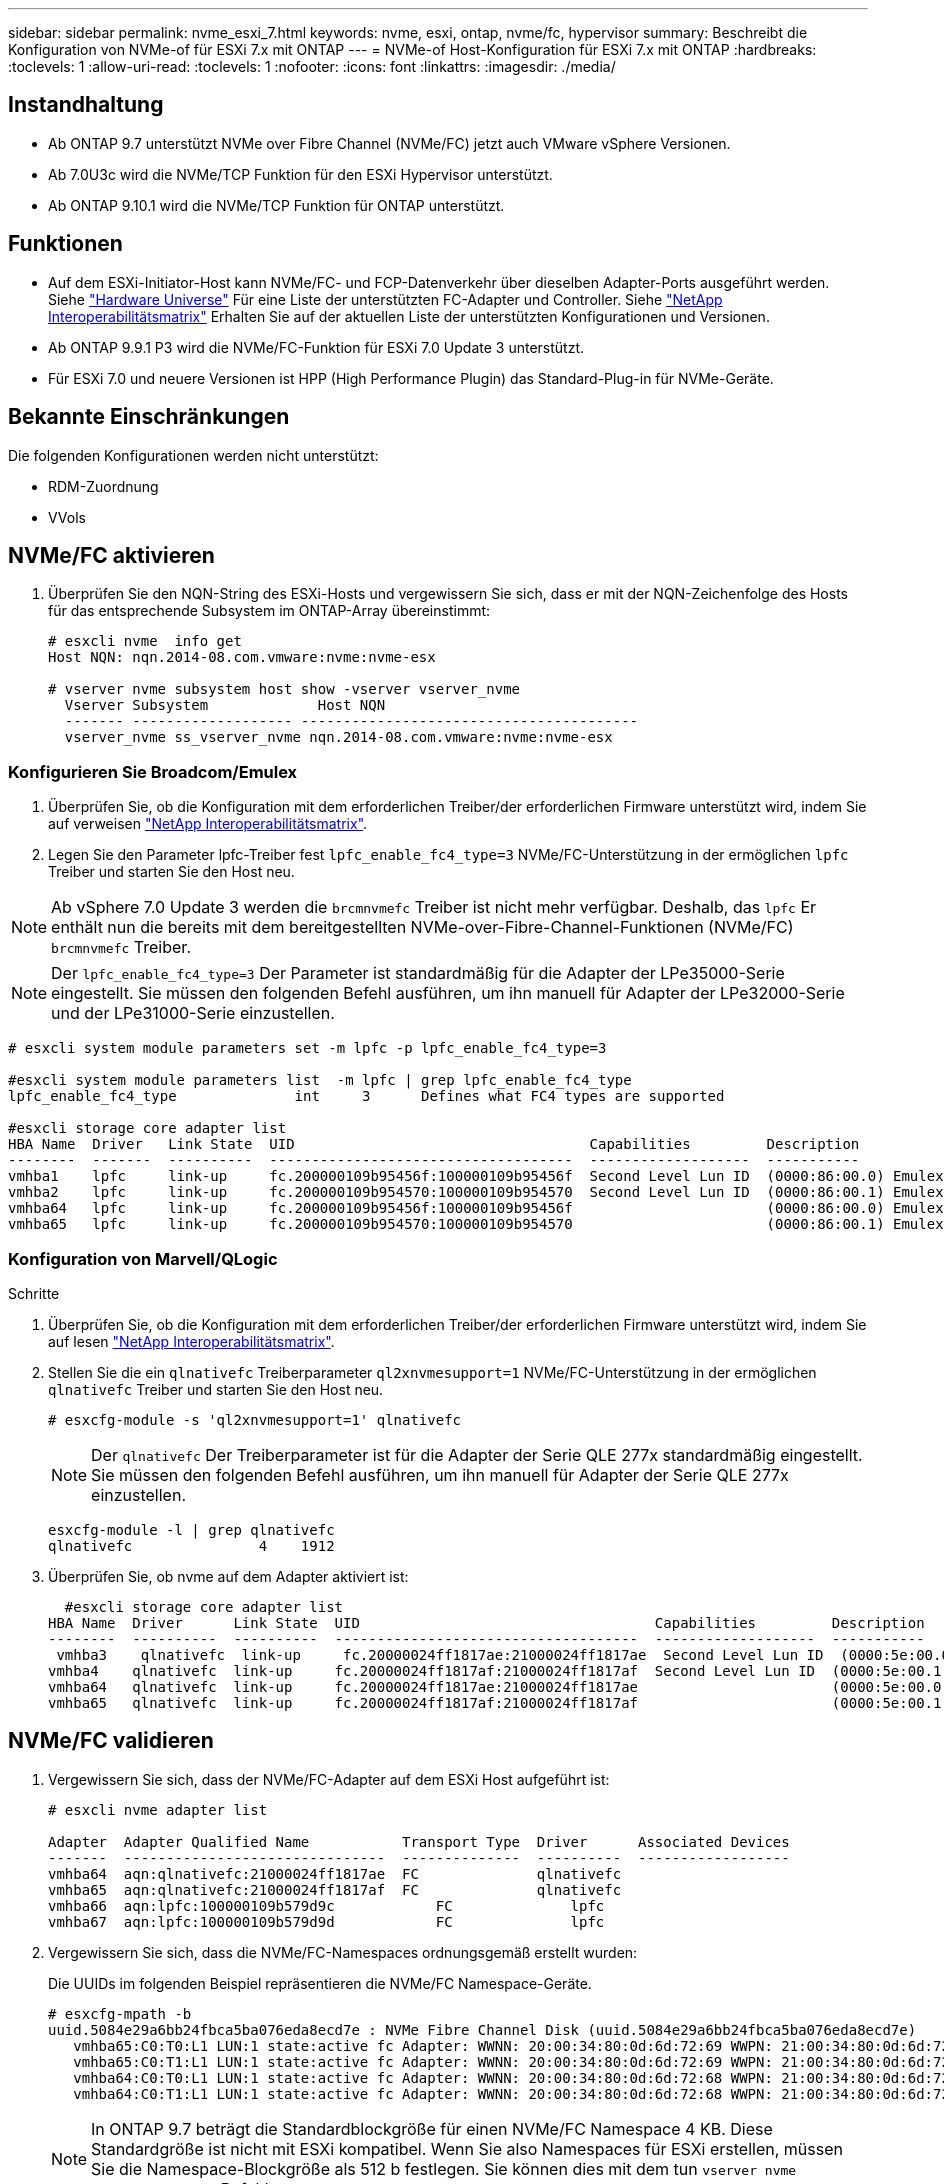 ---
sidebar: sidebar 
permalink: nvme_esxi_7.html 
keywords: nvme, esxi, ontap, nvme/fc, hypervisor 
summary: Beschreibt die Konfiguration von NVMe-of für ESXi 7.x mit ONTAP 
---
= NVMe-of Host-Konfiguration für ESXi 7.x mit ONTAP
:hardbreaks:
:toclevels: 1
:allow-uri-read: 
:toclevels: 1
:nofooter: 
:icons: font
:linkattrs: 
:imagesdir: ./media/




== Instandhaltung

* Ab ONTAP 9.7 unterstützt NVMe over Fibre Channel (NVMe/FC) jetzt auch VMware vSphere Versionen.
* Ab 7.0U3c wird die NVMe/TCP Funktion für den ESXi Hypervisor unterstützt.
* Ab ONTAP 9.10.1 wird die NVMe/TCP Funktion für ONTAP unterstützt.




== Funktionen

* Auf dem ESXi-Initiator-Host kann NVMe/FC- und FCP-Datenverkehr über dieselben Adapter-Ports ausgeführt werden. Siehe link:https://hwu.netapp.com/Home/Index["Hardware Universe"^] Für eine Liste der unterstützten FC-Adapter und Controller. Siehe link:https://mysupport.netapp.com/matrix/["NetApp Interoperabilitätsmatrix"^] Erhalten Sie auf der aktuellen Liste der unterstützten Konfigurationen und Versionen.
* Ab ONTAP 9.9.1 P3 wird die NVMe/FC-Funktion für ESXi 7.0 Update 3 unterstützt.
* Für ESXi 7.0 und neuere Versionen ist HPP (High Performance Plugin) das Standard-Plug-in für NVMe-Geräte.




== Bekannte Einschränkungen

Die folgenden Konfigurationen werden nicht unterstützt:

* RDM-Zuordnung
* VVols




== NVMe/FC aktivieren

. Überprüfen Sie den NQN-String des ESXi-Hosts und vergewissern Sie sich, dass er mit der NQN-Zeichenfolge des Hosts für das entsprechende Subsystem im ONTAP-Array übereinstimmt:
+
[listing]
----
# esxcli nvme  info get
Host NQN: nqn.2014-08.com.vmware:nvme:nvme-esx

# vserver nvme subsystem host show -vserver vserver_nvme
  Vserver Subsystem             Host NQN
  ------- ------------------- ----------------------------------------
  vserver_nvme ss_vserver_nvme nqn.2014-08.com.vmware:nvme:nvme-esx
----




=== Konfigurieren Sie Broadcom/Emulex

. Überprüfen Sie, ob die Konfiguration mit dem erforderlichen Treiber/der erforderlichen Firmware unterstützt wird, indem Sie auf verweisen link:https://mysupport.netapp.com/matrix/["NetApp Interoperabilitätsmatrix"^].
. Legen Sie den Parameter lpfc-Treiber fest `lpfc_enable_fc4_type=3` NVMe/FC-Unterstützung in der ermöglichen `lpfc` Treiber und starten Sie den Host neu.



NOTE: Ab vSphere 7.0 Update 3 werden die `brcmnvmefc` Treiber ist nicht mehr verfügbar. Deshalb, das `lpfc` Er enthält nun die bereits mit dem bereitgestellten NVMe-over-Fibre-Channel-Funktionen (NVMe/FC) `brcmnvmefc` Treiber.


NOTE: Der `lpfc_enable_fc4_type=3` Der Parameter ist standardmäßig für die Adapter der LPe35000-Serie eingestellt. Sie müssen den folgenden Befehl ausführen, um ihn manuell für Adapter der LPe32000-Serie und der LPe31000-Serie einzustellen.

[listing]
----
# esxcli system module parameters set -m lpfc -p lpfc_enable_fc4_type=3

#esxcli system module parameters list  -m lpfc | grep lpfc_enable_fc4_type
lpfc_enable_fc4_type              int     3      Defines what FC4 types are supported

#esxcli storage core adapter list
HBA Name  Driver   Link State  UID                                   Capabilities         Description
--------  -------  ----------  ------------------------------------  -------------------  -----------
vmhba1    lpfc     link-up     fc.200000109b95456f:100000109b95456f  Second Level Lun ID  (0000:86:00.0) Emulex Corporation Emulex LPe36000 Fibre Channel Adapter    FC HBA
vmhba2    lpfc     link-up     fc.200000109b954570:100000109b954570  Second Level Lun ID  (0000:86:00.1) Emulex Corporation Emulex LPe36000 Fibre Channel Adapter    FC HBA
vmhba64   lpfc     link-up     fc.200000109b95456f:100000109b95456f                       (0000:86:00.0) Emulex Corporation Emulex LPe36000 Fibre Channel Adapter   NVMe HBA
vmhba65   lpfc     link-up     fc.200000109b954570:100000109b954570                       (0000:86:00.1) Emulex Corporation Emulex LPe36000 Fibre Channel Adapter   NVMe HBA
----


=== Konfiguration von Marvell/QLogic

.Schritte
. Überprüfen Sie, ob die Konfiguration mit dem erforderlichen Treiber/der erforderlichen Firmware unterstützt wird, indem Sie auf lesen link:https://mysupport.netapp.com/matrix/["NetApp Interoperabilitätsmatrix"^].
. Stellen Sie die ein `qlnativefc` Treiberparameter `ql2xnvmesupport=1` NVMe/FC-Unterstützung in der ermöglichen `qlnativefc` Treiber und starten Sie den Host neu.
+
`# esxcfg-module -s 'ql2xnvmesupport=1' qlnativefc`

+

NOTE: Der `qlnativefc` Der Treiberparameter ist für die Adapter der Serie QLE 277x standardmäßig eingestellt. Sie müssen den folgenden Befehl ausführen, um ihn manuell für Adapter der Serie QLE 277x einzustellen.

+
[listing]
----
esxcfg-module -l | grep qlnativefc
qlnativefc               4    1912
----
. Überprüfen Sie, ob nvme auf dem Adapter aktiviert ist:
+
[listing]
----
  #esxcli storage core adapter list
HBA Name  Driver      Link State  UID                                   Capabilities         Description
--------  ----------  ----------  ------------------------------------  -------------------  -----------
 vmhba3    qlnativefc  link-up     fc.20000024ff1817ae:21000024ff1817ae  Second Level Lun ID  (0000:5e:00.0) QLogic Corp QLE2742 Dual Port 32Gb Fibre Channel to PCIe Adapter    FC Adapter
vmhba4    qlnativefc  link-up     fc.20000024ff1817af:21000024ff1817af  Second Level Lun ID  (0000:5e:00.1) QLogic Corp QLE2742 Dual Port 32Gb Fibre Channel to PCIe Adapter FC Adapter
vmhba64   qlnativefc  link-up     fc.20000024ff1817ae:21000024ff1817ae                       (0000:5e:00.0) QLogic Corp QLE2742 Dual Port 32Gb Fibre Channel to PCIe Adapter  NVMe FC Adapter
vmhba65   qlnativefc  link-up     fc.20000024ff1817af:21000024ff1817af                       (0000:5e:00.1) QLogic Corp QLE2742 Dual Port 32Gb Fibre Channel to PCIe Adapter  NVMe FC Adapter
----




== NVMe/FC validieren

. Vergewissern Sie sich, dass der NVMe/FC-Adapter auf dem ESXi Host aufgeführt ist:
+
[listing]
----
# esxcli nvme adapter list

Adapter  Adapter Qualified Name           Transport Type  Driver      Associated Devices
-------  -------------------------------  --------------  ----------  ------------------
vmhba64  aqn:qlnativefc:21000024ff1817ae  FC              qlnativefc
vmhba65  aqn:qlnativefc:21000024ff1817af  FC              qlnativefc
vmhba66  aqn:lpfc:100000109b579d9c 	      FC              lpfc
vmhba67  aqn:lpfc:100000109b579d9d 	      FC              lpfc

----
. Vergewissern Sie sich, dass die NVMe/FC-Namespaces ordnungsgemäß erstellt wurden:
+
Die UUIDs im folgenden Beispiel repräsentieren die NVMe/FC Namespace-Geräte.

+
[listing]
----
# esxcfg-mpath -b
uuid.5084e29a6bb24fbca5ba076eda8ecd7e : NVMe Fibre Channel Disk (uuid.5084e29a6bb24fbca5ba076eda8ecd7e)
   vmhba65:C0:T0:L1 LUN:1 state:active fc Adapter: WWNN: 20:00:34:80:0d:6d:72:69 WWPN: 21:00:34:80:0d:6d:72:69  Target: WWNN: 20:17:00:a0:98:df:e3:d1 WWPN: 20:2f:00:a0:98:df:e3:d1
   vmhba65:C0:T1:L1 LUN:1 state:active fc Adapter: WWNN: 20:00:34:80:0d:6d:72:69 WWPN: 21:00:34:80:0d:6d:72:69  Target: WWNN: 20:17:00:a0:98:df:e3:d1 WWPN: 20:1a:00:a0:98:df:e3:d1
   vmhba64:C0:T0:L1 LUN:1 state:active fc Adapter: WWNN: 20:00:34:80:0d:6d:72:68 WWPN: 21:00:34:80:0d:6d:72:68  Target: WWNN: 20:17:00:a0:98:df:e3:d1 WWPN: 20:18:00:a0:98:df:e3:d1
   vmhba64:C0:T1:L1 LUN:1 state:active fc Adapter: WWNN: 20:00:34:80:0d:6d:72:68 WWPN: 21:00:34:80:0d:6d:72:68  Target: WWNN: 20:17:00:a0:98:df:e3:d1 WWPN: 20:19:00:a0:98:df:e3:d1
----
+

NOTE: In ONTAP 9.7 beträgt die Standardblockgröße für einen NVMe/FC Namespace 4 KB. Diese Standardgröße ist nicht mit ESXi kompatibel. Wenn Sie also Namespaces für ESXi erstellen, müssen Sie die Namespace-Blockgröße als 512 b festlegen. Sie können dies mit dem tun `vserver nvme namespace create` Befehl.

+
.Beispiel
`vserver nvme namespace create -vserver vs_1 -path /vol/nsvol/namespace1 -size 100g -ostype vmware -block-size 512B`

+
Siehe link:https://docs.netapp.com/ontap-9/index.jsp?topic=%2Fcom.netapp.doc.dot-cm-cmpr%2FGUID-5CB10C70-AC11-41C0-8C16-B4D0DF916E9B.html["ONTAP 9 Befehlsman-Pages"^] Entnehmen.

. Überprüfen Sie den Status der einzelnen ANA-Pfade der jeweiligen NVMe/FC-Namespace-Geräte:
+
[listing]
----
esxcli storage hpp path list -d uuid.5084e29a6bb24fbca5ba076eda8ecd7e
fc.200034800d6d7268:210034800d6d7268-fc.201700a098dfe3d1:201800a098dfe3d1-uuid.5084e29a6bb24fbca5ba076eda8ecd7e
   Runtime Name: vmhba64:C0:T0:L1
   Device: uuid.5084e29a6bb24fbca5ba076eda8ecd7e
   Device Display Name: NVMe Fibre Channel Disk (uuid.5084e29a6bb24fbca5ba076eda8ecd7e)
   Path State: active
   Path Config: {TPG_id=0,TPG_state=AO,RTP_id=0,health=UP}

fc.200034800d6d7269:210034800d6d7269-fc.201700a098dfe3d1:201a00a098dfe3d1-uuid.5084e29a6bb24fbca5ba076eda8ecd7e
   Runtime Name: vmhba65:C0:T1:L1
   Device: uuid.5084e29a6bb24fbca5ba076eda8ecd7e
   Device Display Name: NVMe Fibre Channel Disk (uuid.5084e29a6bb24fbca5ba076eda8ecd7e)
   Path State: active
   Path Config: {TPG_id=0,TPG_state=AO,RTP_id=0,health=UP}

fc.200034800d6d7269:210034800d6d7269-fc.201700a098dfe3d1:202f00a098dfe3d1-uuid.5084e29a6bb24fbca5ba076eda8ecd7e
   Runtime Name: vmhba65:C0:T0:L1
   Device: uuid.5084e29a6bb24fbca5ba076eda8ecd7e
   Device Display Name: NVMe Fibre Channel Disk (uuid.5084e29a6bb24fbca5ba076eda8ecd7e)
   Path State: active unoptimized
   Path Config: {TPG_id=0,TPG_state=ANO,RTP_id=0,health=UP}

fc.200034800d6d7268:210034800d6d7268-fc.201700a098dfe3d1:201900a098dfe3d1-uuid.5084e29a6bb24fbca5ba076eda8ecd7e
   Runtime Name: vmhba64:C0:T1:L1
   Device: uuid.5084e29a6bb24fbca5ba076eda8ecd7e
   Device Display Name: NVMe Fibre Channel Disk (uuid.5084e29a6bb24fbca5ba076eda8ecd7e)
   Path State: active unoptimized
   Path Config: {TPG_id=0,TPG_state=ANO,RTP_id=0,health=UP}
----




== Konfiguration von NVMe/TCP

Ab 7.0U3c werden die erforderlichen NVMe/TCP Module standardmäßig geladen. Informationen zur Konfiguration des Netzwerks und des NVMe/TCP-Adapters finden Sie in der Dokumentation zu VMware vSphere.



== NVMe/TCP validieren

.Schritte
. Überprüfen Sie den Status des NVMe/TCP-Adapters.
+
[listing]
----
[root@R650-8-45:~] esxcli nvme adapter list
Adapter    Adapter Qualified Name
--------- -------------------------------
vmhba64    aqn:nvmetcp:34-80-0d-30-ca-e0-T
vmhba65    aqn:nvmetc:34-80-13d-30-ca-e1-T
list
Transport Type   Driver   Associated Devices
---------------  -------  ------------------
TCP              nvmetcp    vmnzc2
TCP              nvmetcp    vmnzc3
----
. Verwenden Sie den folgenden Befehl, um die NVMe/TCP-Verbindungen aufzulisten:
+
[listing]
----
[root@R650-8-45:~] esxcli nvme controller list
Name
-----------
nqn.1992-08.com.netapp:sn.5e347cf68e0511ec9ec2d039ea13e6ed:subsystem.vs_name_tcp_ss#vmhba64#192.168.100.11:4420
nqn.1992-08.com.netapp:sn.5e347cf68e0511ec9ec2d039ea13e6ed:subsystem.vs_name_tcp_ss#vmhba64#192.168.101.11:4420
Controller Number  Adapter   Transport Type   IS Online
----------------- ---------  ---------------  ---------
1580              vmhba64    TCP              true
1588              vmhba65    TCP              true

----
. Verwenden Sie den folgenden Befehl, um die Anzahl der Pfade zu einem NVMe-Namespace aufzulisten:
+
[listing]
----
[root@R650-8-45:~] esxcli storage hpp path list -d uuid.400bf333abf74ab8b96dc18ffadc3f99
tcp.vmnic2:34:80:Od:30:ca:eo-tcp.unknown-uuid.400bf333abf74ab8b96dc18ffadc3f99
   Runtime Name: vmhba64:C0:T0:L3
   Device: uuid.400bf333abf74ab8b96dc18ffadc3f99
   Device Display Name: NVMe TCP Disk (uuid.400bf333abf74ab8b96dc18ffadc3f99)
   Path State: active unoptimized
   Path config: {TPG_id=0,TPG_state=ANO,RTP_id=0,health=UP}

tcp.vmnic3:34:80:Od:30:ca:el-tcp.unknown-uuid.400bf333abf74ab8b96dc18ffadc3f99
   Runtime Name: vmhba65:C0:T1:L3
   Device: uuid.400bf333abf74ab8b96dc18ffadc3f99
   Device Display Name: NVMe TCP Disk (uuid.400bf333abf74ab8b96dc18ffadc3f99)
   Path State: active
   Path config: {TPG_id=0,TPG_state=AO,RTP_id=0,health=UP}
----




== Bekannte Probleme

Die NVMe-of Hostkonfiguration für ESXi 7.x mit ONTAP weist folgende bekannte Probleme auf:

[cols="10,30,30"]
|===
| NetApp Bug ID | Titel | Behelfslösung 


| link:https://mysupport.netapp.com/site/bugs-online/product/ONTAP/BURT/1420654["1420654"^] | ONTAP Node ist nicht betriebsbereit, wenn das NVMe/FC-Protokoll mit ONTAP Version 9.9.1 verwendet wird | Prüfen und beheben Sie Netzwerkprobleme in der Host-Fabric. Wenn dies nicht hilft, aktualisieren Sie auf einen Patch, der dieses Problem behebt. 
|===
.Verwandte Informationen
link:https://docs.netapp.com/us-en/netapp-solutions/virtualization/vsphere_ontap_ontap_for_vsphere.html["TR-4597-VMware vSphere with ONTAP"^]
link:https://kb.vmware.com/s/article/2031038["Unterstützung von VMware vSphere 5.x, 6.x und 7.x mit NetApp MetroCluster (2031038)"^]
link:https://kb.vmware.com/s/article/83370["Unterstützung von VMware vSphere 6.x und 7.x mit NetApp® SnapMirror Active Sync"^]
